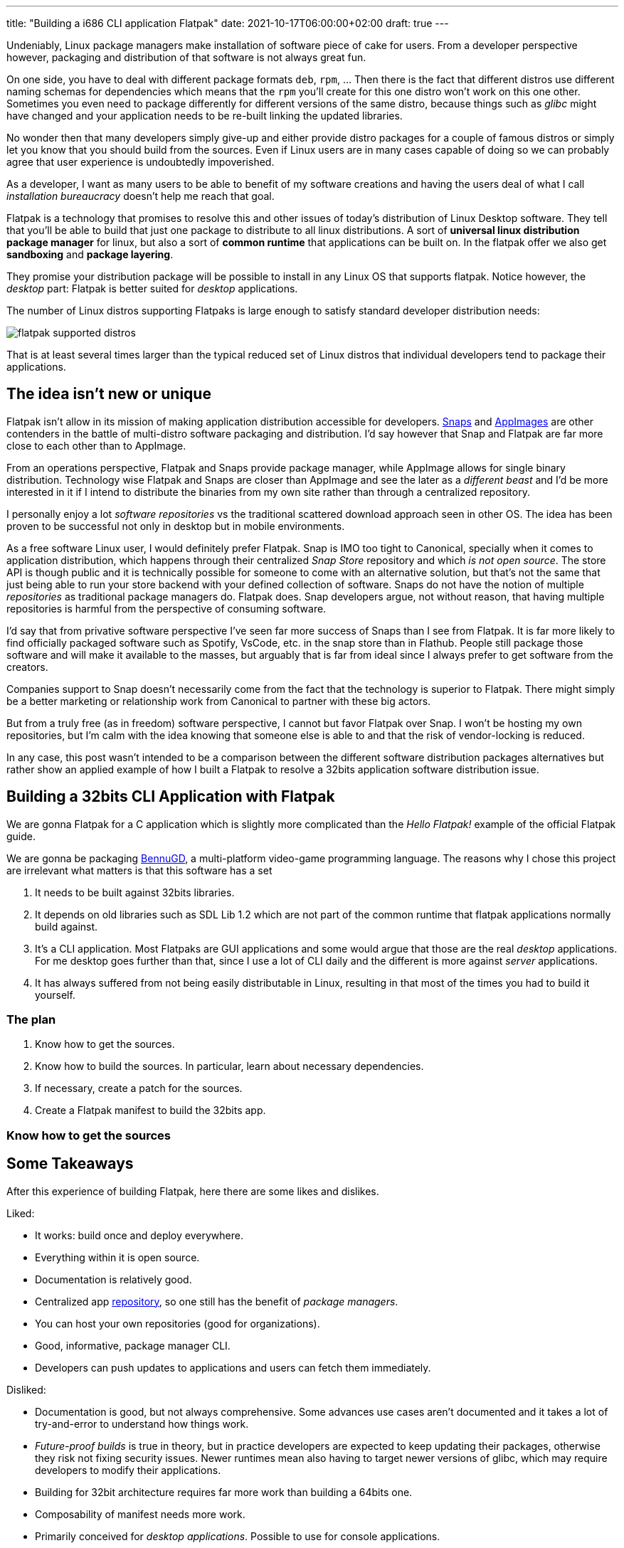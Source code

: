 ---
title: "Building a i686 CLI application Flatpak"
date: 2021-10-17T06:00:00+02:00
draft: true
---

Undeniably, Linux package managers make installation of software piece of cake 
for users. From a developer perspective however, packaging and distribution of 
that software is not always great fun.

On one side, you have to deal with different package formats `deb`, `rpm`, ... Then there is
the fact that different distros use different naming schemas for dependencies which means that the 
`rpm` you'll create for this one distro won't work on this one other. Sometimes you even need to 
package differently for different versions of the same distro, because things such as _glibc_ 
might have changed and your application needs to be re-built linking the updated libraries.

No wonder then that many developers simply give-up and either provide distro packages for a couple
of famous distros or simply let you know that you should build from the sources. Even if Linux users
are in many cases capable of doing so we can probably agree that user experience is undoubtedly 
impoverished. 

As a developer, I want as many users to be able to benefit of my software creations and having the users 
deal of what I call _installation bureaucracy_ doesn't help me reach that goal.

Flatpak is a technology that promises to resolve this and other issues of today's distribution 
of Linux Desktop software. They tell that you'll be able to build that just one package to distribute 
to all linux distributions. A sort of *universal linux distribution package manager* for linux, but
also a sort of *common runtime* that applications can be built on. In the flatpak offer we also get
*sandboxing* and *package layering*.

They promise your distribution package will be possible to install in any Linux OS that supports 
flatpak. Notice however, the _desktop_ part: Flatpak is better suited for _desktop_ applications.

The number of Linux distros supporting Flatpaks is large enough to satisfy standard developer
distribution needs:

image::/flatpak-supported-distros.png[]

That is at least several times larger than the typical reduced set of Linux distros that 
individual developers tend to package their applications.

== The idea isn't new or unique

Flatpak isn't allow in its mission of making application distribution accessible
for developers. https://snapcraft.io[Snaps] and https://appimage.org[AppImages] are other 
contenders in the battle of multi-distro software packaging and distribution. I'd say however
that Snap and Flatpak are far more close to each other than to AppImage.

From an operations perspective, Flatpak and Snaps provide package manager, while AppImage
allows for single binary distribution. Technology wise Flatpak and Snaps are closer than
AppImage and see the later as a _different beast_ and I'd be more interested in it if I intend
to distribute the binaries from my own site rather than through a centralized repository.

I personally enjoy a lot _software repositories_ vs the traditional scattered download approach
seen in other  OS. The idea has been proven to be successful not only in desktop but in
mobile environments.

As a free software Linux user, I would definitely prefer Flatpak. Snap is IMO too tight to 
Canonical, specially when it comes to application distribution, which happens through
their centralized _Snap Store_ repository and which __is not open source__. The store API
is though public and it is technically possible for someone to come with an alternative
solution, but that's not the same that just being able to run your store backend with your
defined collection of software. Snaps do not have the notion of multiple _repositories_ as
traditional package managers do. Flatpak does. Snap developers argue, not without reason, that
having multiple repositories is harmful from the perspective of consuming software.

I'd say that from privative software perspective I've seen far more success of
Snaps than I see from Flatpak. It is far more likely to find officially packaged
software such as Spotify, VsCode, etc. in the snap store than in Flathub. People still package
those software and will make it available to the masses, but arguably that is far from ideal
since I always prefer to get software from the creators.

Companies support to Snap doesn't necessarily come from the fact that the technology is superior
to Flatpak. There might simply be a better marketing or relationship work from Canonical to partner
with these big actors.

But from a truly free (as in freedom) software perspective, I cannot but favor Flatpak over
Snap. I won't be hosting my own repositories, but I'm calm with the idea knowing that someone else
is able to and that the risk of vendor-locking is reduced.

In any case, this post wasn't intended to be a comparison between the different software distribution
packages alternatives but rather show an applied example of how I built a Flatpak to resolve a
32bits application software distribution issue.

## Building a 32bits CLI Application with Flatpak

We are gonna Flatpak for a C application which
is slightly more complicated than the _Hello Flatpak!_ example of the official Flatpak
guide. 

We are gonna be packaging https://www.bennugd.org:[BennuGD], a multi-platform video-game
programming language. The reasons why I chose this project are irrelevant what matters is
that this software has a set 

1. It needs to be built against 32bits libraries.
2. It depends on old libraries such as SDL Lib 1.2 which are not part of the common runtime
   that flatpak applications normally build against.
3. It's a CLI application. Most Flatpaks are GUI applications and some would argue that those
   are the real _desktop_ applications. For me desktop goes further than that, since I use a lot
   of CLI daily and the different is more against _server_ applications.
4. It has always suffered from not being easily distributable in Linux, resulting in that
   most of the times you had to build it yourself.

### The plan

1. Know how to get the sources.
2. Know how to build the sources. In particular, learn about necessary dependencies.
3. If necessary, create a patch for the sources.
4. Create a Flatpak manifest to build the 32bits app.

### Know how to get the sources


## Some Takeaways

After this experience of building Flatpak, here there are some likes and dislikes.

Liked:

* It works: build once and deploy everywhere.
* Everything within it is open source.
* Documentation is relatively good.
* Centralized app https://flathub.org[repository], so one still has the benefit of _package managers_.
* You can host your own repositories (good for organizations).
* Good, informative, package manager CLI.
* Developers can push updates to applications and users can fetch them immediately.

Disliked:

* Documentation is good, but not always comprehensive. Some advances use cases aren't
  documented and it takes a lot of try-and-error to understand how things work.
* _Future-proof builds_ is true in theory, but in practice developers are expected 
  to keep updating their packages, otherwise they risk not fixing security issues.
  Newer runtimes mean also having to target newer versions of glibc, which may require
  developers to modify their applications.
* Building for 32bit architecture requires far more work than building a 64bits one.
* Composability of manifest needs more work.
* Primarily conceived for _desktop applications_. Possible to use for console applications.

There are other _disadvantages_ such as the additional disk size required. With the
price of hard and sdd disks constantly dropping this is however not a disadvantage to me.

I wish there was some sort of built-in monetization mechanisms for supporting open
source projects. I think the linux community would benefit of developers being
actually paid, even if it is in som sort of _donation_ model.

////

* [ ] Speak about the _hidden folder_ and how to _run into the flatpak_.

////

